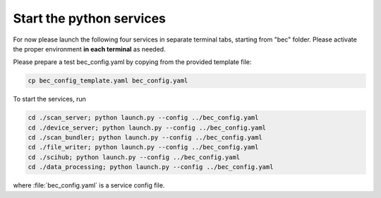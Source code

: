 Start the python services
--------------------------

For now please launch the following four services in separate terminal tabs, starting from "bec" folder.
Please activate the proper environment **in each terminal** as needed.

Please prepare a test bec_config.yaml by copying from the provided template file: 

.. code-block:: bash

    cp bec_config_template.yaml bec_config.yaml

To start the services, run

.. code-block:: bash

    cd ./scan_server; python launch.py --config ../bec_config.yaml
    cd ./device_server; python launch.py --config ../bec_config.yaml
    cd ./scan_bundler; python launch.py --config ../bec_config.yaml
    cd ./file_writer; python launch.py --config ../bec_config.yaml
    cd ./scihub; python launch.py --config ../bec_config.yaml
    cd ./data_processing; python launch.py --config ../bec_config.yaml


where :file:`bec_config.yaml` is a service config file.  

.. cf. [TODO: COMPARE TO?]`bec_config_template.yaml`.